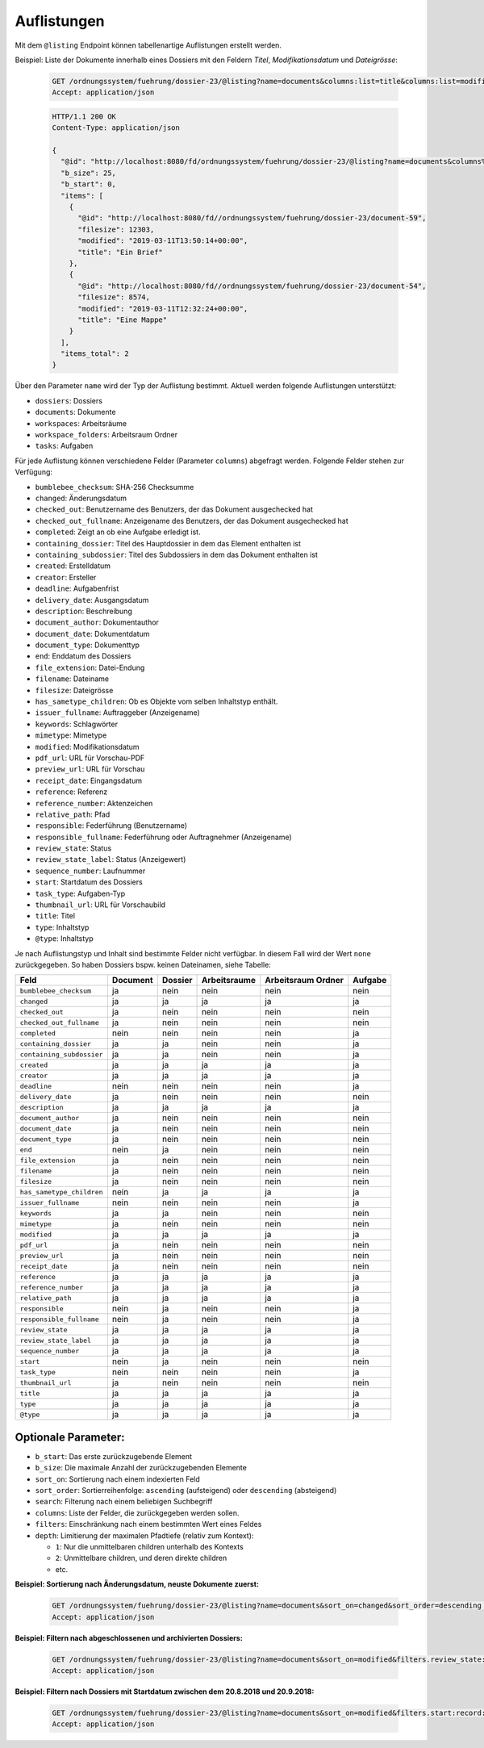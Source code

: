 .. listings:

Auflistungen
============

Mit dem ``@listing`` Endpoint können tabellenartige Auflistungen erstellt
werden.

Beispiel: Liste der Dokumente innerhalb eines Dossiers mit den Feldern `Titel`,
`Modifikationsdatum` und `Dateigrösse`:

  .. sourcecode:: http

    GET /ordnungssystem/fuehrung/dossier-23/@listing?name=documents&columns:list=title&columns:list=modified&columns:list=filesize HTTP/1.1
    Accept: application/json

  .. sourcecode:: http

    HTTP/1.1 200 OK
    Content-Type: application/json

    {
      "@id": "http://localhost:8080/fd/ordnungssystem/fuehrung/dossier-23/@listing?name=documents&columns%3Alist=title&columns%3Alist=modified&columns%3Alist=filesize",
      "b_size": 25,
      "b_start": 0,
      "items": [
        {
          "@id": "http://localhost:8080/fd//ordnungssystem/fuehrung/dossier-23/document-59",
          "filesize": 12303,
          "modified": "2019-03-11T13:50:14+00:00",
          "title": "Ein Brief"
        },
        {
          "@id": "http://localhost:8080/fd//ordnungssystem/fuehrung/dossier-23/document-54",
          "filesize": 8574,
          "modified": "2019-03-11T12:32:24+00:00",
          "title": "Eine Mappe"
        }
      ],
      "items_total": 2
    }

Über den Parameter ``name`` wird der Typ der Auflistung bestimmt.
Aktuell werden folgende Auflistungen unterstützt:

- ``dossiers``: Dossiers
- ``documents``: Dokumente
- ``workspaces``: Arbeitsräume
- ``workspace_folders``: Arbeitsraum Ordner
- ``tasks``: Aufgaben


Für jede Auflistung können verschiedene Felder (Parameter ``columns``) abgefragt
werden. Folgende Felder stehen zur Verfügung:

- ``bumblebee_checksum``: SHA-256 Checksumme
- ``changed``: Änderungsdatum
- ``checked_out``: Benutzername des Benutzers, der das Dokument ausgechecked hat
- ``checked_out_fullname``: Anzeigename des Benutzers, der das Dokument ausgechecked hat
- ``completed``: Zeigt an ob eine Aufgabe erledigt ist.
- ``containing_dossier``: Titel des Hauptdossier in dem das Element enthalten ist
- ``containing_subdossier``: Titel des Subdossiers in dem das Dokument enthalten ist
- ``created``: Erstelldatum
- ``creator``: Ersteller
- ``deadline``: Aufgabenfrist
- ``delivery_date``: Ausgangsdatum
- ``description``: Beschreibung
- ``document_author``: Dokumentauthor
- ``document_date``: Dokumentdatum
- ``document_type``: Dokumenttyp
- ``end``: Enddatum des Dossiers
- ``file_extension``: Datei-Endung
- ``filename``: Dateiname
- ``filesize``: Dateigrösse
- ``has_sametype_children``: Ob es Objekte vom selben Inhaltstyp enthält.
- ``issuer_fullname``: Auftraggeber (Anzeigename)
- ``keywords``: Schlagwörter
- ``mimetype``: Mimetype
- ``modified``: Modifikationsdatum
- ``pdf_url``: URL für Vorschau-PDF
- ``preview_url``: URL für Vorschau
- ``receipt_date``: Eingangsdatum
- ``reference``: Referenz
- ``reference_number``: Aktenzeichen
- ``relative_path``: Pfad
- ``responsible``: Federführung (Benutzername)
- ``responsible_fullname``: Federführung oder Auftragnehmer (Anzeigename)
- ``review_state``: Status
- ``review_state_label``: Status (Anzeigewert)
- ``sequence_number``: Laufnummer
- ``start``: Startdatum des Dossiers
- ``task_type``: Aufgaben-Typ
- ``thumbnail_url``: URL für Vorschaubild
- ``title``: Titel
- ``type``: Inhaltstyp
- ``@type``: Inhaltstyp

Je nach Auflistungstyp und Inhalt sind bestimmte Felder nicht verfügbar. In diesem
Fall wird der Wert ``none`` zurückgegeben. So haben Dossiers bspw. keinen Dateinamen,
siehe Tabelle:


.. table::

    +--------------------------+----------+---------+--------------+--------------------+---------+
    | Feld                     | Document | Dossier | Arbeitsraume | Arbeitsraum Ordner | Aufgabe |
    +==========================+==========+=========+==============+====================+=========+
    |``bumblebee_checksum``    |    ja    |   nein  |     nein     |        nein        |  nein   |
    +--------------------------+----------+---------+--------------+--------------------+---------+
    |``changed``               |    ja    |    ja   |      ja      |         ja         |   ja    |
    +--------------------------+----------+---------+--------------+--------------------+---------+
    |``checked_out``           |    ja    |   nein  |     nein     |        nein        |  nein   |
    +--------------------------+----------+---------+--------------+--------------------+---------+
    |``checked_out_fullname``  |    ja    |   nein  |     nein     |        nein        |  nein   |
    +--------------------------+----------+---------+--------------+--------------------+---------+
    |``completed``             |   nein   |   nein  |     nein     |        nein        |   ja    |
    +--------------------------+----------+---------+--------------+--------------------+---------+
    |``containing_dossier``    |    ja    |    ja   |     nein     |        nein        |   ja    |
    +--------------------------+----------+---------+--------------+--------------------+---------+
    |``containing_subdossier`` |    ja    |    ja   |     nein     |        nein        |   ja    |
    +--------------------------+----------+---------+--------------+--------------------+---------+
    |``created``               |    ja    |    ja   |      ja      |         ja         |   ja    |
    +--------------------------+----------+---------+--------------+--------------------+---------+
    |``creator``               |    ja    |    ja   |      ja      |         ja         |   ja    |
    +--------------------------+----------+---------+--------------+--------------------+---------+
    |``deadline``              |   nein   |   nein  |     nein     |        nein        |   ja    |
    +--------------------------+----------+---------+--------------+--------------------+---------+
    |``delivery_date``         |    ja    |   nein  |     nein     |        nein        |  nein   |
    +--------------------------+----------+---------+--------------+--------------------+---------+
    |``description``           |    ja    |    ja   |      ja      |         ja         |   ja    |
    +--------------------------+----------+---------+--------------+--------------------+---------+
    |``document_author``       |    ja    |   nein  |     nein     |        nein        |  nein   |
    +--------------------------+----------+---------+--------------+--------------------+---------+
    |``document_date``         |    ja    |   nein  |     nein     |        nein        |  nein   |
    +--------------------------+----------+---------+--------------+--------------------+---------+
    |``document_type``         |    ja    |   nein  |     nein     |        nein        |  nein   |
    +--------------------------+----------+---------+--------------+--------------------+---------+
    |``end``                   |   nein   |    ja   |     nein     |        nein        |  nein   |
    +--------------------------+----------+---------+--------------+--------------------+---------+
    |``file_extension``        |    ja    |   nein  |     nein     |        nein        |  nein   |
    +--------------------------+----------+---------+--------------+--------------------+---------+
    |``filename``              |    ja    |   nein  |     nein     |        nein        |  nein   |
    +--------------------------+----------+---------+--------------+--------------------+---------+
    |``filesize``              |    ja    |   nein  |     nein     |        nein        |  nein   |
    +--------------------------+----------+---------+--------------+--------------------+---------+
    |``has_sametype_children`` |   nein   |    ja   |      ja      |         ja         |   ja    |
    +--------------------------+----------+---------+--------------+--------------------+---------+
    |``issuer_fullname``       |   nein   |   nein  |     nein     |        nein        |   ja    |
    +--------------------------+----------+---------+--------------+--------------------+---------+
    |``keywords``              |    ja    |    ja   |     nein     |        nein        |  nein   |
    +--------------------------+----------+---------+--------------+--------------------+---------+
    |``mimetype``              |    ja    |   nein  |     nein     |        nein        |  nein   |
    +--------------------------+----------+---------+--------------+--------------------+---------+
    |``modified``              |    ja    |    ja   |      ja      |         ja         |   ja    |
    +--------------------------+----------+---------+--------------+--------------------+---------+
    |``pdf_url``               |    ja    |   nein  |     nein     |        nein        |  nein   |
    +--------------------------+----------+---------+--------------+--------------------+---------+
    |``preview_url``           |    ja    |   nein  |     nein     |        nein        |  nein   |
    +--------------------------+----------+---------+--------------+--------------------+---------+
    |``receipt_date``          |    ja    |   nein  |     nein     |        nein        |  nein   |
    +--------------------------+----------+---------+--------------+--------------------+---------+
    |``reference``             |    ja    |    ja   |      ja      |         ja         |   ja    |
    +--------------------------+----------+---------+--------------+--------------------+---------+
    |``reference_number``      |    ja    |    ja   |      ja      |         ja         |   ja    |
    +--------------------------+----------+---------+--------------+--------------------+---------+
    |``relative_path``         |    ja    |    ja   |      ja      |         ja         |   ja    |
    +--------------------------+----------+---------+--------------+--------------------+---------+
    |``responsible``           |   nein   |    ja   |     nein     |        nein        |   ja    |
    +--------------------------+----------+---------+--------------+--------------------+---------+
    |``responsible_fullname``  |   nein   |    ja   |     nein     |        nein        |   ja    |
    +--------------------------+----------+---------+--------------+--------------------+---------+
    |``review_state``          |    ja    |    ja   |      ja      |         ja         |   ja    |
    +--------------------------+----------+---------+--------------+--------------------+---------+
    |``review_state_label``    |    ja    |    ja   |      ja      |         ja         |   ja    |
    +--------------------------+----------+---------+--------------+--------------------+---------+
    |``sequence_number``       |    ja    |    ja   |      ja      |         ja         |   ja    |
    +--------------------------+----------+---------+--------------+--------------------+---------+
    |``start``                 |   nein   |    ja   |     nein     |        nein        |  nein   |
    +--------------------------+----------+---------+--------------+--------------------+---------+
    |``task_type``             |   nein   |   nein  |     nein     |        nein        |   ja    |
    +--------------------------+----------+---------+--------------+--------------------+---------+
    |``thumbnail_url``         |    ja    |   nein  |     nein     |        nein        |  nein   |
    +--------------------------+----------+---------+--------------+--------------------+---------+
    |``title``                 |    ja    |    ja   |      ja      |         ja         |   ja    |
    +--------------------------+----------+---------+--------------+--------------------+---------+
    |``type``                  |    ja    |    ja   |      ja      |         ja         |   ja    |
    +--------------------------+----------+---------+--------------+--------------------+---------+
    |``@type``                 |    ja    |    ja   |      ja      |         ja         |   ja    |
    +--------------------------+----------+---------+--------------+--------------------+---------+



Optionale Parameter:
--------------------

- ``b_start``: Das erste zurückzugebende Element
- ``b_size``: Die maximale Anzahl der zurückzugebenden Elemente
- ``sort_on``: Sortierung nach einem indexierten Feld
- ``sort_order``: Sortierreihenfolge: ``ascending`` (aufsteigend) oder ``descending`` (absteigend)
- ``search``: Filterung nach einem beliebigen Suchbegriff
- ``columns``: Liste der Felder, die zurückgegeben werden sollen.
- ``filters``: Einschränkung nach einem bestimmten Wert eines Feldes
- ``depth``: Limitierung der maximalen Pfadtiefe (relativ zum Kontext):

  - ``1``: Nur die unmittelbaren children unterhalb des Kontexts
  - ``2``: Unmittelbare children, und deren direkte children
  - etc.


**Beispiel: Sortierung nach Änderungsdatum, neuste Dokumente zuerst:**

  .. sourcecode:: http

    GET /ordnungssystem/fuehrung/dossier-23/@listing?name=documents&sort_on=changed&sort_order=descending HTTP/1.1
    Accept: application/json



**Beispiel: Filtern nach abgeschlossenen und archivierten Dossiers:**

  .. sourcecode:: http

    GET /ordnungssystem/fuehrung/dossier-23/@listing?name=documents&sort_on=modified&filters.review_state:record:list=dossier-state-resolved&filters.review_state:record:list=dossier-state-archived HTTP/1.1
    Accept: application/json

**Beispiel: Filtern nach Dossiers mit Startdatum zwischen dem 20.8.2018 und 20.9.2018:**

  .. sourcecode:: http

    GET /ordnungssystem/fuehrung/dossier-23/@listing?name=documents&sort_on=modified&filters.start:record:=2018-08-20TO2018-09-20 HTTP/1.1
    Accept: application/json
